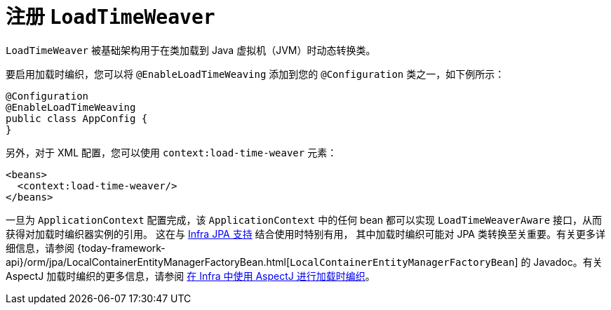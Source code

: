 [[context-load-time-weaver]]
= 注册 `LoadTimeWeaver`

`LoadTimeWeaver` 被基础架构用于在类加载到 Java 虚拟机（JVM）时动态转换类。

要启用加载时编织，您可以将 `@EnableLoadTimeWeaving` 添加到您的 `@Configuration` 类之一，如下例所示：

[source,java,indent=0,subs="verbatim,quotes",role="primary"]
----
@Configuration
@EnableLoadTimeWeaving
public class AppConfig {
}
----

另外，对于 XML 配置，您可以使用 `context:load-time-weaver` 元素：

[source,xml,indent=0,subs="verbatim,quotes"]
----
<beans>
  <context:load-time-weaver/>
</beans>
----

一旦为 `ApplicationContext` 配置完成，该 `ApplicationContext` 中的任何 bean 都可以实现
`LoadTimeWeaverAware` 接口，从而获得对加载时编织器实例的引用。
这在与 xref:data-access/orm/jpa.adoc[Infra JPA 支持] 结合使用时特别有用，
其中加载时编织可能对 JPA 类转换至关重要。有关更多详细信息，请参阅
{today-framework-api}/orm/jpa/LocalContainerEntityManagerFactoryBean.html[`LocalContainerEntityManagerFactoryBean`]
的 Javadoc。有关 AspectJ 加载时编织的更多信息，请参阅 xref:core/aop/using-aspectj.adoc#aop-aj-ltw[在 Infra 中使用 AspectJ 进行加载时编织]。




